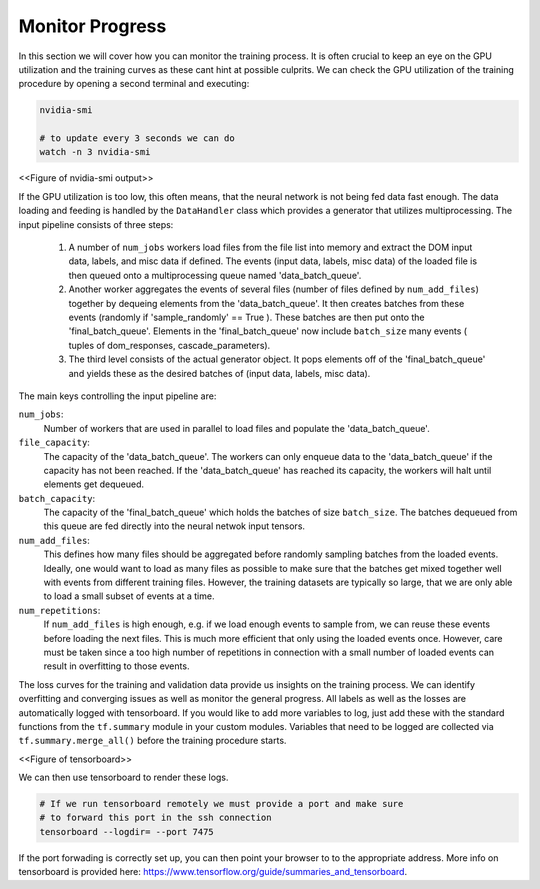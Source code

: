 .. IceCube DNN reconstruction

.. _monitor_progress:

Monitor Progress
****************

In this section we will cover how you can monitor the training process.
It is often crucial to keep an eye on the GPU utilization and the training
curves as these cant hint at possible culprits.
We can check the GPU utilization of the training procedure by opening a
second terminal and executing:

.. code-block:: bash

    nvidia-smi

    # to update every 3 seconds we can do
    watch -n 3 nvidia-smi

<<Figure of nvidia-smi output>>

If the GPU utilization is too low, this often means, that the neural network
is not being fed data fast enough.
The data loading and feeding is handled by the ``DataHandler`` class which
provides a generator that utilizes multiprocessing.
The input pipeline consists of three steps:

    1. A number of ``num_jobs`` workers load files from the file list
       into memory and extract the DOM input data, labels, and misc
       data if defined.
       The events (input data, labels, misc data) of the loaded
       file is then queued onto a multiprocessing queue named
       'data_batch_queue'.

    2. Another worker aggregates the events of several files
       (number of files defined by ``num_add_files``) together
       by dequeing elements from the 'data_batch_queue'.
       It then creates batches from these events
       (randomly if 'sample_randomly' == True ).
       These batches are then put onto the 'final_batch_queue'.
       Elements in the 'final_batch_queue' now include ``batch_size``
       many events ( tuples of dom_responses, cascade_parameters).

    3. The third level consists of the actual generator object.
       It pops elements off of the 'final_batch_queue' and yields
       these as the desired batches of
       (input data, labels, misc data).

The main keys controlling the input pipeline are:

``num_jobs``:
    Number of workers that are used in parallel to load files and populate the
    'data_batch_queue'.

``file_capacity``:
    The capacity of the 'data_batch_queue'. The workers can only enqueue
    data to the 'data_batch_queue' if the capacity has not been reached.
    If the 'data_batch_queue' has reached its capacity, the workers will halt
    until elements get dequeued.

``batch_capacity``:
    The capacity of the 'final_batch_queue' which holds the batches of size
    ``batch_size``. The batches dequeued from this queue are fed directly
    into the neural netwok input tensors.

``num_add_files``:
    This defines how many files should be aggregated before randomly sampling
    batches from the loaded events.
    Ideally, one would want to load as many files as possible to make sure that
    the batches get mixed together well with events from different training
    files. However, the training datasets are typically so large, that we
    are only able to load a small subset of events at a time.

``num_repetitions``:
    If ``num_add_files`` is high enough, e.g. if we load enough events to
    sample from, we can reuse these events before loading the next files.
    This is much more efficient that only using the loaded events once.
    However, care must be taken since a too high number of repetitions in
    connection with a small number of loaded events can result in overfitting
    to those events.


The loss curves for the training and validation data provide us insights on
the training process.
We can identify overfitting and converging issues as well as monitor the
general progress.
All labels as well as the losses are automatically logged with tensorboard.
If you would like to add more variables to log,
just add these with the standard functions from the ``tf.summary`` module
in your custom modules.
Variables that need to be logged are collected via ``tf.summary.merge_all()``
before the training procedure starts.

<<Figure of tensorboard>>

We can then use tensorboard to render these logs.

.. code-block:: bash

    # If we run tensorboard remotely we must provide a port and make sure
    # to forward this port in the ssh connection
    tensorboard --logdir= --port 7475

If the port forwading is correctly set up, you can then point your browser to
to the appropriate address.
More info on tensorboard is provided here:
https://www.tensorflow.org/guide/summaries_and_tensorboard.


..  figure of Tensorboard training curve
